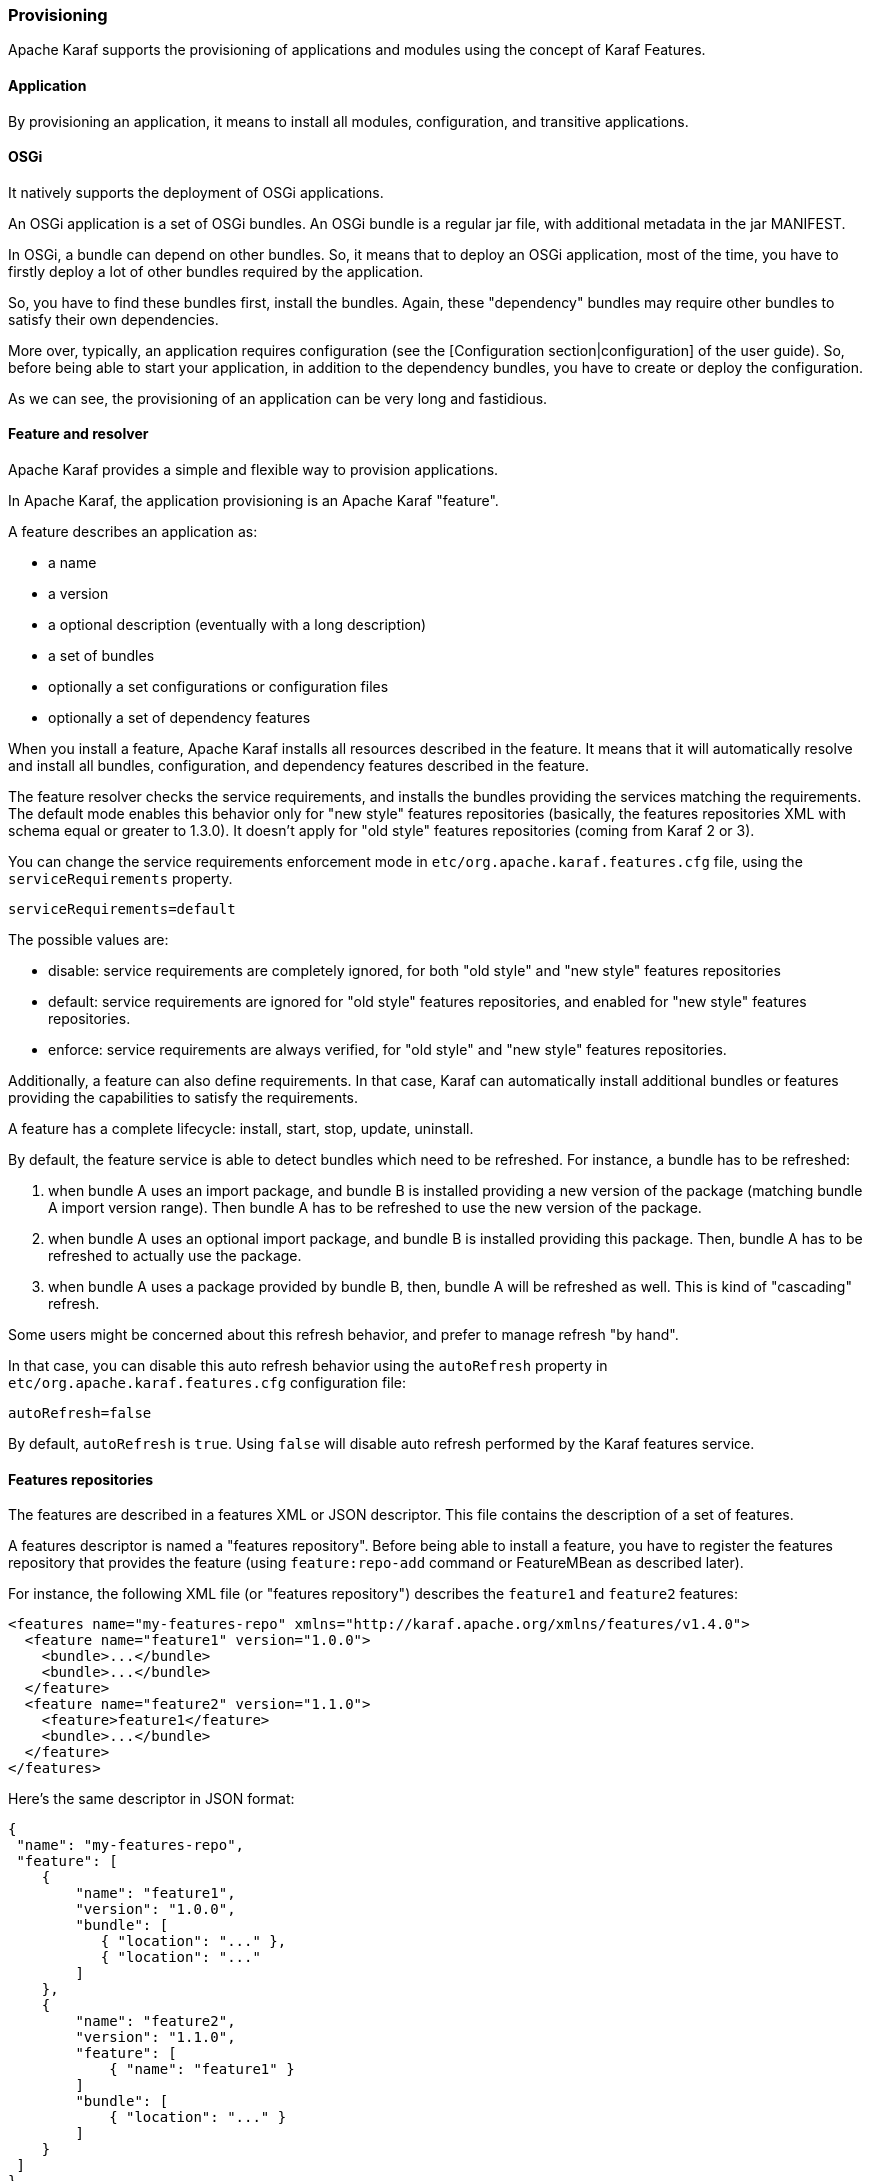 //
// Licensed under the Apache License, Version 2.0 (the "License");
// you may not use this file except in compliance with the License.
// You may obtain a copy of the License at
//
//      http://www.apache.org/licenses/LICENSE-2.0
//
// Unless required by applicable law or agreed to in writing, software
// distributed under the License is distributed on an "AS IS" BASIS,
// WITHOUT WARRANTIES OR CONDITIONS OF ANY KIND, either express or implied.
// See the License for the specific language governing permissions and
// limitations under the License.
//

=== Provisioning

Apache Karaf supports the provisioning of applications and modules using the concept of Karaf Features.

==== Application

By provisioning an application, it means to install all modules, configuration, and transitive applications.

==== OSGi

It natively supports the deployment of OSGi applications.

An OSGi application is a set of OSGi bundles. An OSGi bundle is a regular jar file, with additional metadata in the jar MANIFEST.

In OSGi, a bundle can depend on other bundles. So, it means that to deploy an OSGi application, most of the time, you have
to firstly deploy a lot of other bundles required by the application.

So, you have to find these bundles first, install the bundles. Again, these "dependency" bundles may require other bundles
to satisfy their own dependencies.

More over, typically, an application requires configuration (see the [Configuration section|configuration] of the user guide).
So, before being able to start your application, in addition to the dependency bundles, you have to create or deploy the
configuration.

As we can see, the provisioning of an application can be very long and fastidious.

==== Feature and resolver

Apache Karaf provides a simple and flexible way to provision applications.

In Apache Karaf, the application provisioning is an Apache Karaf "feature".

A feature describes an application as:

* a name
* a version
* a optional description (eventually with a long description)
* a set of bundles
* optionally a set configurations or configuration files
* optionally a set of dependency features

When you install a feature, Apache Karaf installs all resources described in the feature. It means that it will
automatically resolve and install all bundles, configuration, and dependency features described in the feature.

The feature resolver checks the service requirements, and installs the bundles providing the services matching the requirements.
The default mode enables this behavior only for "new style" features repositories (basically, the features repositories XML with
schema equal or greater to 1.3.0). It doesn't apply for "old style" features repositories (coming from Karaf 2 or 3).

You can change the service requirements enforcement mode in `etc/org.apache.karaf.features.cfg` file, using the `serviceRequirements` property.

----
serviceRequirements=default
----

The possible values are:

* disable: service requirements are completely ignored, for both "old style" and "new style" features repositories
* default: service requirements are ignored for "old style" features repositories, and enabled for "new style" features repositories.
* enforce: service requirements are always verified, for "old style" and "new style" features repositories.

Additionally, a feature can also define requirements. In that case, Karaf can automatically install additional bundles or features
providing the capabilities to satisfy the requirements.

A feature has a complete lifecycle: install, start, stop, update, uninstall.

By default, the feature service is able to detect bundles which need to be refreshed.
For instance, a bundle has to be refreshed:

1. when bundle A uses an import package, and bundle B is installed providing a new version of the package (matching bundle A import version range). Then bundle A has to be refreshed to use the new version of the package.
2. when bundle A uses an optional import package, and bundle B is installed providing this package. Then, bundle A has to be refreshed to actually use the package.
3. when bundle A uses a package provided by bundle B, then, bundle A will be refreshed as well. This is kind of "cascading" refresh.

Some users might be concerned about this refresh behavior, and prefer to manage refresh "by hand".

In that case, you can disable this auto refresh behavior using the `autoRefresh` property in `etc/org.apache.karaf.features.cfg` configuration file:

----
autoRefresh=false
----

By default, `autoRefresh` is `true`. Using `false` will disable auto refresh performed by the Karaf features service.

==== Features repositories

The features are described in a features XML or JSON descriptor. This file contains the description of a set of features.

A features descriptor is named a "features repository". Before being able to install a feature, you have to register
the features repository that provides the feature (using `feature:repo-add` command or FeatureMBean as described later).

For instance, the following XML file (or "features repository") describes the `feature1` and `feature2` features:

----
<features name="my-features-repo" xmlns="http://karaf.apache.org/xmlns/features/v1.4.0">
  <feature name="feature1" version="1.0.0">
    <bundle>...</bundle>
    <bundle>...</bundle>
  </feature>
  <feature name="feature2" version="1.1.0">
    <feature>feature1</feature>
    <bundle>...</bundle>
  </feature>
</features>
----

Here's the same descriptor in JSON format:

----
{
 "name": "my-features-repo",
 "feature": [
    {
        "name": "feature1",
        "version": "1.0.0",
        "bundle": [
           { "location": "..." },
           { "location": "..."
        ]
    },
    {
        "name": "feature2",
        "version": "1.1.0",
        "feature": [
            { "name": "feature1" }
        ]
        "bundle": [
            { "location": "..." }
        ]
    }
 ]
}
----

We can note that the features XML has a schema. Take a look on [Features XML Schema section|provisioning-schema] of the user guide
for details.
The `feature1` feature is available in version `1.0.0`, and contains two bundles. The `<bundle/>` element contains a URL
to the bundle artifact (see [Artifacts repositories and URLs section|urls] for details). If you install the `feature1` feature
(using `feature:install` or the FeatureMBean as described later), Apache Karaf will automatically install the two bundles
described.
The `feature2` feature is available in version `1.1.0`, and contains a reference to the `feature1` feature and a bundle.
The `<feature/>` element contains the name of a feature. A specific feature version can be defined using the `version`
attribute to the `<feature/>` element (`<feature version="1.0.0">feature1</feature>`). If the `version` attribute is
not specified, Apache Karaf will install the latest version available. If you install the `feature2` feature (using `feature:install`
or the FeatureMBean as described later), Apache Karaf will automatically install `feature1` (if it's not already installed)
and the bundle.

A feature repository is registered using the URL to the features XML file.

The features state is stored in the Apache Karaf cache (in the `KARAF_DATA` folder). You can restart Apache Karaf, the
previously installed features remain installed and available after restart.
If you do a clean restart or you delete the Apache Karaf cache (delete the `KARAF_DATA` folder), all previously registered features
repositories and features installed will be lost: you will have to register the features repositories and install
features by hand again.
To prevent this behaviour, you can specify features as boot features.

==== Boot features

A boot feature is automatically installed by Apache Karaf, even if it has not been previously installed using `feature:install` or FeatureMBean.

The Apache Karaf features configuration is located in the `etc/org.apache.karaf.features.cfg` configuration file.

This configuration file contains the two properties to use to define boot features:

* `featuresRepositories` contains a list (comma-separated) of features repositories (features XML) URLs.
* `featuresBoot` contains a list (comma-separated) of features to install at boot.

========
To remove features from the `featuresBoot` list in the `etc/org.apache.karaf.features.cfg` configuration file:

. Navigate to `etc/org.apache.karaf.features.cfg`.
. Remove the undesired feature.
. Restart your container.

NOTE: After the restart, the features will be present in the `etc/org.apache.karaf.features.cfg` configuration file, but they will not be installed and the undesired feature or behavior will no longer be present or active.

NOTE: Another way to clean up the `featuresBoot` is to stop Karaf, update `featuresBoot`, and remove the *data* folder.
========

==== Features upgrade

You can update a release by installing the same feature (with the same SNAPSHOT version or a different version).

Thanks to the features lifecycle, you can control the status of the feature (started, stopped, etc).

You can also use a simulation to see what the update will do.

==== Overrides

Bundles defined in features can be overridden by using a file etc/overrides.properties.
Each line in the file defines one override. The syntax is:
<bundle-uri>[;range="[min,max)"]
The given bundle will override all bundles in feature definitions with the same symbolic name if the version
of the override is greater than the version of the overridden bundle and the range matches.
If no range is given then compatibility on the micro version level is assumed.

So for example the override mvn:org.ops4j.pax.logging/pax-logging-service/1.8.5
would overide pax-logging-service 1.8.3 but not 1.8.6 or 1.7.0.

==== Feature bundles

===== Start Level

By default, the bundles deployed by a feature will have a start-level equals to the value defined in the `etc/config.properties`
configuration file, in the `karaf.startlevel.bundle` property.

This value can be "overridden" by the `start-level` attribute of the `<bundle/>` element, in the features XML.

----
  <feature name="my-project" version="1.0.0">
    <bundle start-level="80">mvn:com.mycompany.myproject/myproject-dao</bundle>
    <bundle start-level="85">mvn:com.mycompany.myproject/myproject-service</bundle>
  </feature>
----

----
{
    "feature": [
        {
            "name": "my-project",
            "version": "1.0.0"
            "bundle": [
                {
                    "startLevel": 80,
                    "location": "mvn:com.mycompany.myproject/myproject-dao"
                },
                {
                    "startLeve": 85,
                    "location": "mvn:com.mycompany.myproject/myproject-service"
                }
            ]
        }
    ]
}
----

The start-level attribute insures that the `myproject-dao` bundle is started before the bundles that use it.

Instead of using start-level, a better solution is to simply let the OSGi framework know what your dependencies are by
defining the packages or services you need. It is more robust than setting start levels.

===== Simulate, Start and stop

You can simulate the installation of a feature using the `-t` option to `feature:install` command.

You can install a bundle without starting it. By default, the bundles in a feature are automatically started.

A feature can specify that a bundle should not be started automatically (the bundle stays in resolved state).
To do so, a feature can specify the `start` attribute to false in the `<bundle/>` element:

----
  <feature name="my-project" version="1.0.0">
    <bundle start-level="80" start="false">mvn:com.mycompany.myproject/myproject-dao</bundle>
    <bundle start-level="85" start="false">mvn:com.mycompany.myproject/myproject-service</bundle>
  </feature>
----

----
{
    "feature": [
        {
            "name": "my-project",
            "version": "1.0.0"
            "bundle": [
                {
                    "startLevel": 80,
                    "start": false,
                    "location": "mvn:com.mycompany.myproject/myproject-dao"
                },
                {
                    "startLeve": 85,
                    "start": false,
                    "location": "mvn:com.mycompany.myproject/myproject-service"
                }
            ]
        }
    ]
}
----

===== Dependency

A bundle can be flagged as being a dependency, using the `dependency` attribute set to true on the `bundle` element.

This information can be used by resolvers to compute the full list of bundles to be installed.

----
<bundle dependency="true">...</bundle>
----

----
{
    "dependency": true,
    "location": "..."
}
----

The dependency flag means that the bundle will be installed only if there's not other bundle providing the same capability.

==== Dependent features

A feature can depend on a set of other features:

----
  <feature name="my-project" version="1.0.0">
    <feature>other</feature>
    <bundle start-level="80" start="false">mvn:com.mycompany.myproject/myproject-dao</bundle>
    <bundle start-level="85" start="false">mvn:com.mycompany.myproject/myproject-service</bundle>
  </feature>
----

----
{
    "feature": [
        {
            "name": "my-project",
            "version": "1.0.0",
            "feature": [
                { "name": "other" }
            ],
            "bundle": [
                {
                    "startLevel": 80,
                    "start": false,
                    "location": "mvn:com.mycompany.myproject/myproject-dao"
                },
                {
                    "startLevel": 85,
                    "start": false,
                    "location": "mvn:com.mycompany.myproject/myproject-service"
                }
            ]
        }
    ]
}
----

When the `my-project` feature will be installed, the `other` feature will be automatically installed as well.

It's possible to define a version range for a dependent feature:

----
<feature name="spring-dm">
  <feature version="[2.5.6,4)">spring</feature>
  ...
</feature>
----

----
{
    "feature": [
        {
            "name": "spring-dm",
            "feature": [
                {
                    "name": "spring",
                    "version": "[2.5.6,4)"
                }
            ]
        }
    ]
}
----

The feature with the highest version available in the range will be installed.

If a single version is specified, the range will be considered open-ended.

If nothing is specified, the highest available will be installed.

To specify an exact version, use a closed range such as `[3.1,3.1]`.

===== Feature prerequisites

A prerequisite feature is a special kind of dependency. If you add the `prerequisite` attribute to dependant feature tag then it will force installation and also activation of bundles in the dependant feature before the installation of the actual feature. This may be handy in the case that bundles enlisted in a given feature are not using pre installed URLs such as `wrap` or `war`.

----
<feature name="foo" version="1.0.0">
    <feature prerequisite="true">bar</feature>
    ...
</feature>
----

----
{
    "name": "foo",
    "version": "1.0.0",
    "feature": [
        {
            "prerequisite": true,
            "name": "bar"
        }
    ]
}
----

==== Feature configurations

The `<config/>` element in a feature XML (or "config" in feature JSON) allows a feature to create and/or populate a configuration (identified by a configuration PID).

----
...
<config name="com.foo.bar">
  myProperty = myValue
</config>
...
----

----
...
"config": [
    {
        "name": "com.foo.bar",
        "value": "myProperty=myValue"
    }
]
....
----

The `name` attribute of the `config` element corresponds to the configuration PID (see the [Configuration section|configuration] for details).

The installation of the feature will have the same effect as dropping a file named `com.foo.bar.cfg` in the `etc` folder.

The content (value) of the `config` element is a set of properties, following the `key=value` standard.

==== Feature configuration files

Instead of using the `config` element, a feature can specify `configfile` elements.

----
<configfile finalname="/etc/myfile.cfg" override="false">URL</configfile>
----

----
  "configfile": [
    {
        "finalname": "/etc/myfile.cfg",
        "override": false,
        "location": "URL"
    }
  ]
----

Instead of directly manipulating the Apache Karaf configuration layer (as when using the `config` element), the
`configfile` element takes directly a file specified by a URL, and copy the file in the location specified by the
`finalname` attribute.

If not specified, the location is relative from the `KARAF_BASE` variable. It's also possible to use variable like
${karaf.home}, ${karaf.base}, ${karaf.etc}, or even system properties.

For instance:

----
<configfile finalname="${karaf.etc}/myfile.cfg" override="false">URL</configfile>
----

----
  "configfile": [
    {
        "finalname": "${karaf.etc}/myfile.cfg",
        "override": false,
        "location": "URL"
    }
  ]
----

If the file is already present at the desired location it is kept and the deployment of the configuration file is skipped,
as a already existing file might contain customization. This behaviour can be overriden by `override` set to true.

The file URL is any URL supported by Apache Karaf (see the [Artifacts repositories and URLs|urls] of the user guide for details).

===== Requirements

A feature can also specify expected requirements. The feature resolver will try to satisfy the requirements. For that, it checks
the features and bundles capabilities and will automatically install the bundles to satisfy the requirements.

For instance, a feature can contain:

----
<requirement>osgi.ee;filter:=&quot;(&amp;(osgi.ee=JavaSE)(!(version&gt;=1.8)))&quot;</requirement>
----

----
"requirement": "osgi.ee;filter="(&(osgi.ee=JavaSE)(!(version>1.8)))"
----

The requirement specifies that the feature will work by only if the JDK version is not 1.8 (so basically 1.7).

The features resolver is also able to refresh the bundles when an optional dependency is satisfied, rewiring the optional import.

==== Commands

===== `feature:repo-list`

The `feature:repo-list` command lists all registered feature repositories:

----
karaf@root()> feature:repo-list
Repository               | URL
--------------------------------------------------------------------------------------
org.ops4j.pax.cdi-0.12.0 | mvn:org.ops4j.pax.cdi/pax-cdi-features/0.12.0/xml/features
org.ops4j.pax.web-4.1.4  | mvn:org.ops4j.pax.web/pax-web-features/4.1.4/xml/features
standard-4.0.0           | mvn:org.apache.karaf.features/standard/4.0.0/xml/features
enterprise-4.0.0         | mvn:org.apache.karaf.features/enterprise/4.0.0/xml/features
spring-4.0.0             | mvn:org.apache.karaf.features/spring/4.0.0/xml/features
----

Each repository has a name and the URL to the features XML.

Apache Karaf parses the features XML when you register the features repository URL (using `feature:repo-add` command
or the FeatureMBean as described later). If you want to force Apache Karaf to reload the features repository URL (and
so update the features definition), you can use the `-r` option:

----
karaf@root()> feature:repo-list -r
Reloading all repositories from their urls

Repository               | URL
--------------------------------------------------------------------------------------
org.ops4j.pax.cdi-0.12.0 | mvn:org.ops4j.pax.cdi/pax-cdi-features/0.12.0/xml/features
org.ops4j.pax.web-4.1.4  | mvn:org.ops4j.pax.web/pax-web-features/4.1.4/xml/features
standard-4.0.0           | mvn:org.apache.karaf.features/standard/4.0.0/xml/features
enterprise-4.0.0         | mvn:org.apache.karaf.features/enterprise/4.0.0/xml/features
spring-4.0.0             | mvn:org.apache.karaf.features/spring/4.0.0/xml/features
----

===== `feature:repo-add`

To register a features repository (and so having new features available in Apache Karaf), you have to use the
`feature:repo-add` command.

The `feature:repo-add` command requires the `name/url` argument. This argument accepts:

* a feature repository URL. It's an URL directly to the features XML file. Any URL described in the [Artifacts repositories and URLs section|urls]
 of the user guide is supported.
* a feature repository name defined in the `etc/org.apache.karaf.features.repos.cfg` configuration file.

The `etc/org.apache.karaf.features.repos.cfg` defines a list of "pre-installed/available" features repositories:

----
################################################################################
#
#    Licensed to the Apache Software Foundation (ASF) under one or more
#    contributor license agreements.  See the NOTICE file distributed with
#    this work for additional information regarding copyright ownership.
#    The ASF licenses this file to You under the Apache License, Version 2.0
#    (the "License"); you may not use this file except in compliance with
#    the License.  You may obtain a copy of the License at
#
#       http://www.apache.org/licenses/LICENSE-2.0
#
#    Unless required by applicable law or agreed to in writing, software
#    distributed under the License is distributed on an "AS IS" BASIS,
#    WITHOUT WARRANTIES OR CONDITIONS OF ANY KIND, either express or implied.
#    See the License for the specific language governing permissions and
#    limitations under the License.
#
################################################################################

#
# This file describes the features repository URL
# It could be directly installed using feature:repo-add command
#
enterprise=mvn:org.apache.karaf.features/enterprise/LATEST/xml/features
spring=mvn:org.apache.karaf.features/spring/LATEST/xml/features
cellar=mvn:org.apache.karaf.cellar/apache-karaf-cellar/LATEST/xml/features
cave=mvn:org.apache.karaf.cave/apache-karaf-cave/LATEST/xml/features
camel=mvn:org.apache.camel.karaf/apache-camel/LATEST/xml/features
camel-extras=mvn:org.apache-extras.camel-extra.karaf/camel-extra/LATEST/xml/features
cxf=mvn:org.apache.cxf.karaf/apache-cxf/LATEST/xml/features
cxf-dosgi=mvn:org.apache.cxf.dosgi/cxf-dosgi/LATEST/xml/features
cxf-xkms=mvn:org.apache.cxf.services.xkms/cxf-services-xkms-features/LATEST/xml
activemq=mvn:org.apache.activemq/activemq-karaf/LATEST/xml/features
jclouds=mvn:org.apache.jclouds.karaf/jclouds-karaf/LATEST/xml/features
openejb=mvn:org.apache.openejb/openejb-feature/LATEST/xml/features
wicket=mvn:org.ops4j.pax.wicket/features/LATEST/xml/features
hawtio=mvn:io.hawt/hawtio-karaf/LATEST/xml/features
pax-cdi=mvn:org.ops4j.pax.cdi/pax-cdi-features/LATEST/xml/features
pax-jdbc=mvn:org.ops4j.pax.jdbc/pax-jdbc-features/LATEST/xml/features
pax-jpa=mvn:org.ops4j.pax.jpa/pax-jpa-features/LATEST/xml/features
pax-web=mvn:org.ops4j.pax.web/pax-web-features/LATEST/xml/features
pax-wicket=mvn:org.ops4j.pax.wicket/pax-wicket-features/LATEST/xml/features
ecf=http://download.eclipse.org/rt/ecf/latest/site.p2/karaf-features.xml
decanter=mvn:org.apache.karaf.decanter/apache-karaf-decanter/LATEST/xml/features
----

You can directly provide a features repository name to the `feature:repo-add` command. For install, to install PAX JDBC, you can do:

----
karaf@root()> feature:repo-add pax-jdbc
Adding feature url mvn:org.ops4j.pax.jdbc/pax-jdbc-features/LATEST/xml/features
----

When you don't provide the optional `version` argument, Apache Karaf installs the latest version of the features repository available.
You can specify a target version with the `version` argument:

----
karaf@root()> feature:repo-add pax-jdbc 1.3.0
Adding feature url mvn:org.ops4j.pax.jdbc/pax-jdbc-features/1.3.0/xml/features
----

Instead of providing a features repository name defined in the `etc/org.apache.karaf.features.repos.cfg` configuration file,
you can directly provide the features repository URL to the `feature:repo-add` command:

----
karaf@root()> feature:repo-add mvn:org.ops4j.pax.jdbc/pax-jdbc-features/1.3.0/xml/features
Adding feature url mvn:org.ops4j.pax.jdbc/pax-jdbc-features/1.3.0/xml/features
----

By default, the `feature:repo-add` command just registers the features repository, it doesn't install any feature.
If you specify the `-i` option, the `feature:repo-add` command registers the features repository and installs all
features described in this features repository:

----
karaf@root()> feature:repo-add -i pax-jdbc
----

===== `feature:repo-refresh`

Apache Karaf parses the features repository XML when you register it (using `feature:repo-add` command or the FeatureMBean).
If the features repository XML changes, you have to indicate to Apache Karaf to refresh the features repository to load the changes.

The `feature:repo-refresh` command refreshes the features repository.

Without argument, the command refreshes all features repository:

----
karaf@root()> feature:repo-refresh
Refreshing feature url mvn:org.ops4j.pax.cdi/pax-cdi-features/0.12.0/xml/features
Refreshing feature url mvn:org.ops4j.pax.web/pax-web-features/4.1.4/xml/features
Refreshing feature url mvn:org.apache.karaf.features/standard/4.0.0/xml/features
Refreshing feature url mvn:org.apache.karaf.features/enterprise/4.0.0/xml/features
Refreshing feature url mvn:org.apache.karaf.features/spring/4.0.0/xml/features
----

Instead of refreshing all features repositories, you can specify the features repository to refresh, by providing the URL
or the features repository name (and optionally version):

----
karaf@root()> feature:repo-refresh mvn:org.apache.karaf.features/standard/4.0.0/xml/features
Refreshing feature url mvn:org.apache.karaf.features/standard/4.0.0/xml/features
----

----
karaf@root()> feature:repo-refresh pax-jdbc
Refreshing feature url mvn:org.ops4j.pax.jdbc/pax-jdbc-features/LATEST/xml/features
----

===== `feature:repo-remove`

The `feature:repo-remove` command removes a features repository from the registered ones.

The `feature:repo-remove` command requires an argument:

* the features repository name (as displayed in the repository column of the `feature:repo-list` command output)
* the features repository URL (as displayed in the URL column of the `feature:repo-list` command output)

----
karaf@root()> feature:repo-remove org.ops4j.pax.jdbc-1.3.0
----

----
karaf@root()> feature:repo-remove mvn:org.ops4j.pax.jdbc/pax-jdbc-features/1.3.0/xml/features
----

By default, the `feature:repo-remove` command just removes the features repository from the registered ones: it doesn't
uninstall the features provided by the features repository.

If you use `-u` option, the `feature:repo-remove` command uninstalls all features described by the features repository:

----
karaf@root()> feature:repo-remove -u org.ops4j.pax.jdbc-1.3.0
----

===== `feature:list`

The `feature:list` command lists all available features (provided by the different registered features repositories):

----
Name                          | Version                          | Required | State       | Repository               | Description
-------------------------------------------------------------------------------------------------------------------------------------------------------------------------
pax-cdi                       | 0.12.0                           |          | Uninstalled | org.ops4j.pax.cdi-0.12.0 | Provide CDI support
pax-cdi-1.1                   | 0.12.0                           |          | Uninstalled | org.ops4j.pax.cdi-0.12.0 | Provide CDI 1.1 support
pax-cdi-1.2                   | 0.12.0                           |          | Uninstalled | org.ops4j.pax.cdi-0.12.0 | Provide CDI 1.2 support
pax-cdi-weld                  | 0.12.0                           |          | Uninstalled | org.ops4j.pax.cdi-0.12.0 | Weld CDI support
pax-cdi-1.1-weld              | 0.12.0                           |          | Uninstalled | org.ops4j.pax.cdi-0.12.0 | Weld CDI 1.1 support
pax-cdi-1.2-weld              | 0.12.0                           |          | Uninstalled | org.ops4j.pax.cdi-0.12.0 | Weld CDI 1.2 support
pax-cdi-openwebbeans          | 0.12.0                           |          | Uninstalled | org.ops4j.pax.cdi-0.12.0 | OpenWebBeans CDI support
pax-cdi-web                   | 0.12.0                           |          | Uninstalled | org.ops4j.pax.cdi-0.12.0 | Web CDI support
pax-cdi-1.1-web               | 0.12.0                           |          | Uninstalled | org.ops4j.pax.cdi-0.12.0 | Web CDI 1.1 support
...
----

If you want to order the features by alphabetical name, you can use the `-o` option:

----
karaf@root()> feature:list -o
Name                          | Version                          | Required | State       | Repository               | Description
-------------------------------------------------------------------------------------------------------------------------------------------------------------------------
deltaspike-core               | 1.2.1                            |          | Uninstalled | org.ops4j.pax.cdi-0.12.0 | Apache Deltaspike core support
deltaspike-data               | 1.2.1                            |          | Uninstalled | org.ops4j.pax.cdi-0.12.0 | Apache Deltaspike data support
deltaspike-jpa                | 1.2.1                            |          | Uninstalled | org.ops4j.pax.cdi-0.12.0 | Apache Deltaspike jpa support
deltaspike-partial-bean       | 1.2.1                            |          | Uninstalled | org.ops4j.pax.cdi-0.12.0 | Apache Deltaspike partial bean support
pax-cdi                       | 0.12.0                           |          | Uninstalled | org.ops4j.pax.cdi-0.12.0 | Provide CDI support
pax-cdi-1.1                   | 0.12.0                           |          | Uninstalled | org.ops4j.pax.cdi-0.12.0 | Provide CDI 1.1 support
pax-cdi-1.1-web               | 0.12.0                           |          | Uninstalled | org.ops4j.pax.cdi-0.12.0 | Web CDI 1.1 support
pax-cdi-1.1-web-weld          | 0.12.0                           |          | Uninstalled | org.ops4j.pax.cdi-0.12.0 | Weld Web CDI 1.1 support
pax-cdi-1.1-weld              | 0.12.0                           |          | Uninstalled | org.ops4j.pax.cdi-0.12.0 | Weld CDI 1.1 support
pax-cdi-1.2                   | 0.12.0                           |          | Uninstalled | org.ops4j.pax.cdi-0.12.0 | Provide CDI 1.2 support
...
----

By default, the `feature:list` command displays all features, whatever their current state (installed or not installed).

Using the `-i` option displays only installed features:

----
karaf@root()> feature:list -i
Name            | Version | Required | State   | Repository     | Description
-------------------------------------------------------------------------------------------------------------------
aries-proxy     | 4.0.0   |          | Started | standard-4.0.0 | Aries Proxy
aries-blueprint | 4.0.0   | x        | Started | standard-4.0.0 | Aries Blueprint
feature         | 4.0.0   | x        | Started | standard-4.0.0 | Features Support
shell           | 4.0.0   | x        | Started | standard-4.0.0 | Karaf Shell
shell-compat    | 4.0.0   | x        | Started | standard-4.0.0 | Karaf Shell Compatibility
deployer        | 4.0.0   | x        | Started | standard-4.0.0 | Karaf Deployer
bundle          | 4.0.0   | x        | Started | standard-4.0.0 | Provide Bundle support
config          | 4.0.0   | x        | Started | standard-4.0.0 | Provide OSGi ConfigAdmin support
diagnostic      | 4.0.0   | x        | Started | standard-4.0.0 | Provide Diagnostic support
instance        | 4.0.0   | x        | Started | standard-4.0.0 | Provide Instance support
jaas            | 4.0.0   | x        | Started | standard-4.0.0 | Provide JAAS support
log             | 4.0.0   | x        | Started | standard-4.0.0 | Provide Log support
package         | 4.0.0   | x        | Started | standard-4.0.0 | Package commands and mbeans
service         | 4.0.0   | x        | Started | standard-4.0.0 | Provide Service support
system          | 4.0.0   | x        | Started | standard-4.0.0 | Provide System support
kar             | 4.0.0   | x        | Started | standard-4.0.0 | Provide KAR (KARaf archive) support
ssh             | 4.0.0   | x        | Started | standard-4.0.0 | Provide a SSHd server on Karaf
management      | 4.0.0   | x        | Started | standard-4.0.0 | Provide a JMX MBeanServer and a set of MBeans in
wrap            | 0.0.0   | x        | Started | standard-4.0.0 | Wrap URL handler
----

===== `feature:install`

The `feature:install` command installs a feature.

It requires the `feature` argument. The `feature` argument is the name of the feature, or the name/version of the feature.
If only the name of the feature is provided (not the version), the latest version available will be installed.

----
karaf@root()> feature:install eventadmin
----

We can simulate an installation using `-t` or `--simulate` option: it just displays what it would do, but it doesn't do it:

----
karaf@root()> feature:install -t -v eventadmin
Adding features: eventadmin/[4.0.0,4.0.0]
No deployment change.
  Managing bundle:
    org.apache.felix.metatype / 1.0.12
----

You can specify a feature version to install:

----
karaf@root()> feature:install eventadmin/4.0.0
----

By default, the `feature:install` command is not verbose. If you want to have some details about actions performed by the `feature:install`
command, you can use the `-v` option:

----
karaf@root()> feature:install -v eventadmin
Adding features: eventadmin/[4.0.0,4.0.0]
No deployment change.
Done.
----

If a feature contains a bundle which is already installed, by default, Apache Karaf will refresh this bundle.
Sometime, this refresh can cause an issue with other running applications. If you want to disable the auto-refresh of installed
bundles, you can use the `-r` option:

----
karaf@root()> feature:install -v -r eventadmin
Adding features: eventadmin/[4.0.0,4.0.0]
No deployment change.
Done.
----

You can decide to not start the bundles installed by a feature using the `-s` or `--no-auto-start` option:

----
karaf@root()> feature:install -s eventadmin
----

===== `feature:start`

By default, when you install a feature, it's automatically installed. However, you can specify the `-s` option to the `feature:install` command.

As soon as you install a feature (started or not), all packages provided by the bundles defined in the feature will be available, and can be used for
the wiring in other bundles.

When starting a feature, all bundles are started, and so, the feature also exposes the services.

===== `feature:stop`

You can also stop a feature: it means that all services provided by the feature will be stopped and removed from the service registry. However, the packages
are still available for the wiring (the bundles are in resolved state).

===== `feature:uninstall`

The `feature:uninstall` command uninstalls a feature. As the `feature:install` command, the `feature:uninstall` command
requires the `feature` argument. The `feature` argument is the name of the feature, or the name/version of the feature.
If only the name of the feature is provided (not the version), the latest version available will be uninstalled.

----
karaf@root()> feature:uninstall eventadmin
----

The features resolver is involved during feature uninstallation: transitive features installed by the uninstalled feature can be uninstalled
themselves if not used by other feature.

==== Deployer

You can "hot deploy" a features XML by dropping the file directly in the `deploy` folder.

Apache Karaf provides a features deployer.

When you drop a features XML in the deploy folder, the features deployer does:

* register the features XML as a features repository
* the features with `install` attribute set to "auto" will be automatically installed by the features deployer.

For instance, dropping the following XML in the deploy folder will automatically install feature1 and feature2, whereas
feature3 won't be installed:

----
<?xml version="1.0" encoding="UTF-8"?>
<features name="my-features" xmlns="http://karaf.apache.org/xmlns/features/v1.3.0" xmlns:xsi="http://www.w3.org/2001/XMLSchema-instance"
        xsi:schemaLocation="http://karaf.apache.org/xmlns/features/v1.3.0 http://karaf.apache.org/xmlns/features/v1.3.0">

    <feature name="feature1" version="1.0" install="auto">
        ...
    </feature>

    <feature name="feature2" version="1.0" install="auto">
        ...
    </feature>

    <feature name="feature3" version="1.0">
        ...
    </feature>

</features>
----

==== JMX FeatureMBean

On the JMX layer, you have a MBean dedicated to the management of the features and features repositories: the FeatureMBean.

The FeatureMBean object name is: `org.apache.karaf:type=feature,name=*`.

===== Attributes

The FeatureMBean provides two attributes:

* `Features` is a tabular data set of all features available.
* `Repositories` is a tabular data set of all registered features repositories.

The `Repositories` attribute provides the following information:

* `Name` is the name of the features repository.
* `Uri` is the URI to the features XML for this repository.
* `Features` is a tabular data set of all features (name and version) provided by this features repository.
* `Repositories` is a tabular data set of features repositories "imported" in this features repository.

The `Features` attribute provides the following information:

* `Name` is the name of the feature.
* `Version` is the version of the feature.
* `Installed` is a boolean. If true, it means that the feature is currently installed.
* `Bundles` is a tabular data set of all bundles (bundles URL) described in the feature.
* `Configurations` is a tabular data set of all configurations described in the feature.
* `Configuration Files` is a tabular data set of all configuration files described in the feature.
* `Dependencies` is a tabular data set of all dependent features described in the feature.

===== Operations

* `addRepository(url)` adds the features repository with the `url`. The `url` can be a `name` as in the `feature:repo-add` command.
* `addRepository(url, install)` adds the features repository with the `url` and automatically installs all bundles if `install` is true. The `url` can be a `name` like in the `feature:repo-add` command.
* `removeRepository(url)` removes the features repository with the `url`. The `url` can be a `name` as in the `feature:repo-remove` command.
* `installFeature(name)` installs the feature with the `name`.
* `installFeature(name, version)` installs the feature with the `name` and `version`.
* `installFeature(name, noClean, noRefresh)` installs the feature with the `name` without cleaning the bundles in case of failure, and without refreshing already installed bundles.
* `installFeature(name, version, noClean, noRefresh) ` installs the feature with the `name` and `version` without cleaning the bundles in case of failure, and without refreshing already installed bundles.
* `uninstallFeature(name)` uninstalls the feature with the `name`.
* `uninstallFeature(name, version)` uninstalls the feature with the `name` and `version`.

===== Notifications

The FeatureMBean sends two kind of notifications (on which you can subscribe and react):

* When a feature repository changes (added or removed).
* When a feature changes (installed or uninstalled).
